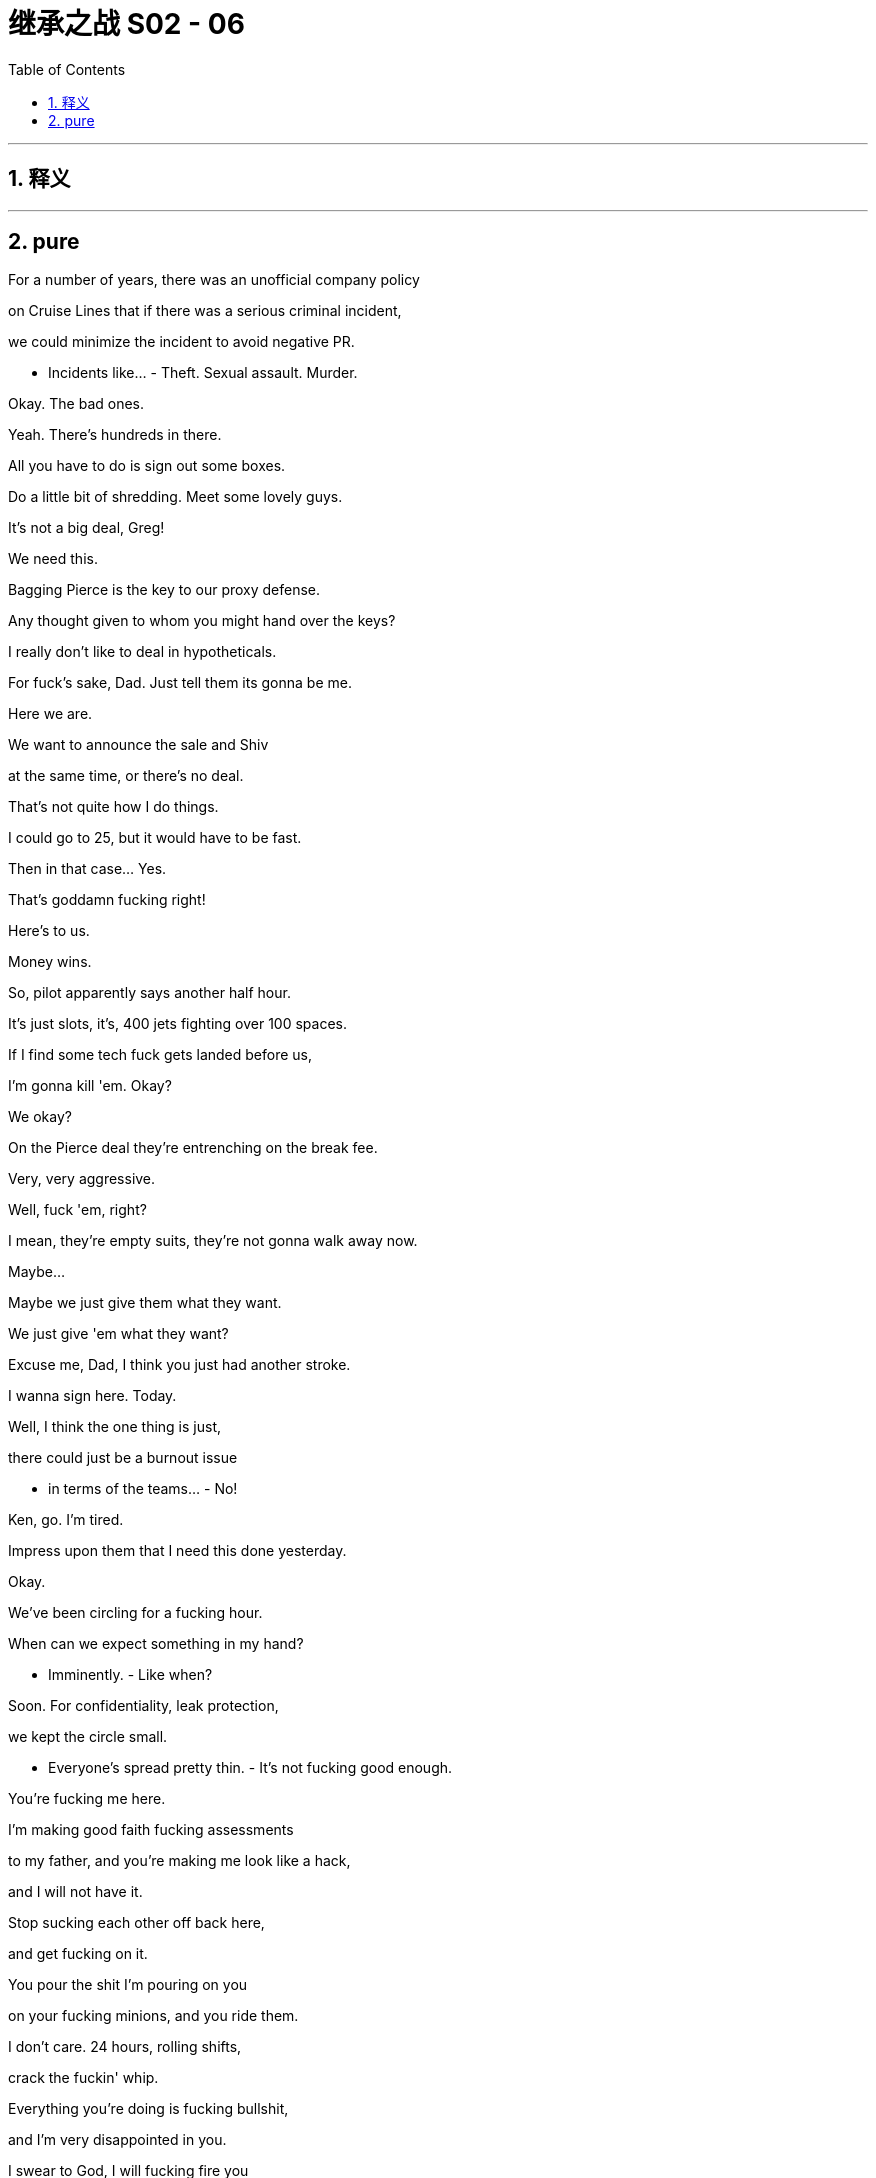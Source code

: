 

= 继承之战 S02 - 06
:toc: left
:toclevels: 3
:sectnums:
:stylesheet: ../../../../myAdocCss.css

'''



== 释义



'''

== pure


For a number of years, there was an unofficial company policy

on Cruise Lines that if there was a serious criminal incident,

we could minimize the incident to avoid negative PR.

- Incidents like... - Theft. Sexual assault. Murder.

Okay. The bad ones.

Yeah. There's hundreds in there.

All you have to do is sign out some boxes.

Do a little bit of shredding. Meet some lovely guys.

It's not a big deal, Greg!

We need this.

Bagging Pierce is the key to our proxy defense.

Any thought given to whom you might hand over the keys?

I really don't like to deal in hypotheticals.

For fuck's sake, Dad. Just tell them its gonna be me.

Here we are.

We want to announce the sale and Shiv

at the same time, or there's no deal.

That's not quite how I do things.

I could go to 25, but it would have to be fast.

Then in that case... Yes.

That's goddamn fucking right!

Here's to us.

Money wins.

So, pilot apparently says another half hour.

It's just slots, it's, 400 jets fighting over 100 spaces.

If I find some tech fuck gets landed before us,

I'm gonna kill 'em. Okay?

We okay?

On the Pierce deal they're entrenching on the break fee.

Very, very aggressive.

Well, fuck 'em, right?

I mean, they're empty suits, they're not gonna walk away now.

Maybe...

Maybe we just give them what they want.

We just give 'em what they want?

Excuse me, Dad, I think you just had another stroke.

I wanna sign here. Today.

Well, I think the one thing is just,

there could just be a burnout issue

- in terms of the teams... - No!

Ken, go. I'm tired.

Impress upon them that I need this done yesterday.

Okay.

We've been circling for a fucking hour.

When can we expect something in my hand?

- Imminently. - Like when?

Soon. For confidentiality, leak protection,

we kept the circle small.

- Everyone's spread pretty thin. - It's not fucking good enough.

You're fucking me here.

I'm making good faith fucking assessments

to my father, and you're making me look like a hack,

and I will not have it.

Stop sucking each other off back here,

and get fucking on it.

You pour the shit I'm pouring on you

on your fucking minions, and you ride them.

I don't care. 24 hours, rolling shifts,

crack the fuckin' whip.

Everything you're doing is fucking bullshit,

and I'm very disappointed in you.

I swear to God, I will fucking fire you

if you keep monkeying around... Put the fucking snacks away.

I don't wanna fucking hear it!

We've been circling for a fucking hour.

Tell them we're running out of gas!

Okay, you.

It's time for that most magical time of the quarter.

- Audit committee. 10-Q. - Sounds amazing.

Shiv. Come on. Shadow me, Shadow.

Frank, my dad's a prick. Come on.

Nothing... I got nothing.

You know what he promised me.

- And they're all up there. - I can't get into that.

What, you like this? You like being left behind?

There's limited attendance at Argestes.

They only have a certain amount of platinum passes,

- and that's all there is to it. - Yeah, right.

Because it would be impossible for them to get any more?

It'd mean finding printers and ink, and...

Inconceivable, right?

This is humiliating for you, too.

Come on, soldier. Let's go.

Now, I like to recite Prufrock internally

while we check we're GAAP compliant,

but feel free to use whatever method you prefer

- to numb the pain. - No. Fuck this. I'm going home.

- What... - I am going home.

- Come on. - I have shit to do. No.

I'm making a call on this.

Your dad asked me to take you through this stuff.

Well, you can tell my dad I made a decision. Okay?

It's Cruises.

Hi.

No, I can't talk, sorry.

Time is what I'm indicating here.

Mr. Roy.

- Welcome back to Argestes. - Thank you.

- Mr. Roy... - Yes.

- Welcome back to Argestes. - Thank you.

Programs, and suggested itinerary.

Itinerary, great.

'Cause I'm really hoping to get into some...

"Airbus culture hike", that sounds heart-breaking.

- Thank you. - Enjoy your stay.

Look at you scanning for influence like a yuppie Robocop.

So, what are you rocking for the panel?

Jacket or no jacket?

Right, like I'm gonna fuckin' tell you, dude.

- Fuck off. - Okay.

- Strategic advantage. - Fine. But fair warning,

I'm thinking of no socking it.

Rockin' some horny ankle cleavage.

Scary.

- I'm scared. - Yeah, you should be.

Or am I just saying that to psych you out?

There.

- Sir. - Excuse me.

- My sherpa, what's cookin'? - Yeah, just... just...

Might've just touched Bill Gates.

Did you check out the acoustics

on my room for my talk?

- I... - And did you get me on the culture hike?

And what did I... what did I get in my chalet?

Did I get the nut and fruit box

or the champagne and paperweight?

Nuts.

But... But the talk venue's great.

It's the same one as Roman and Ken.

- Okay. - Yeah. And...

And don't worry about the nuts. The...

The cashews are the size of boomerangs.

Okay.

Thanks.

Nice vest, Wambsgans. It's so puffy.

Thank you, Roman.

What's it stuffed with, your hopes and dreams?

Hiking boots. They're pristine.

Here we go.

All right. All rise for Pope Big Dick.

Hello, Rhea.

Mr. Roy.

You know what I need.

There.

Yeah, just to say, I don't know how

up to speed you are, with all of the details,

but, just to say that we're all lined up

for the ATN strategy announcement.

Yeah, same shit.

Different wrapper.

Well, I hope we're not gonna... We're not gonna go with that, banner, but we...

You know, we settled on, "We're listening."

- It tested great. - It tested fine.

Do me a favor.

Is that Sandy Furness?

Yes.

- Yeah, yeah. - Well, keep talking.

Keep talking.

- Yeah. - I don't want a bump in.

- Not here, not now. - Okay.

Vipers would love it.

Gladly... We'd be honored to be your talking partners...

So, basically, the talk is a celebration of

putting audience input front and center.

And hopefully be really inclusive

and quite changey after recent events,

because ATN Citizen is essentially

very similar but with the option of...

How's he... How's he looking?

Is he healthy?

He looks...

- Not really. - He looks a little enfeebled.

- Yeah. - I'd say.

I heard... I heard, maybe...

maybe syphilis?

What? Really?

- Interesting. - And that's definitely...

You don't really hear much about syphilis these days.

Very much the... The MySpace of STDs.

Excuse me, Logan.

I, just spoke to Karolina.

It came through.

They're asking for a response.

Get a room. But slow. No ripples.

A room?

Sorry. The magazine contacted Cruises directly.

- Who at Cruises? - Hello?

Just Florida PR.

Obviously, they thought they could get someone

who might spew if they went low on the food chain,

but I had 'em all briefed.

What have they got? How much have they got?

We don't know.

All they're requesting is a response on one element.

- Karolina said we had two weeks. - Yeah.

Well, I don't know where Karolina got that from,

so, I... I cannot speak to that.

So I have Shiv on the line, if that's...

Shiv, you're on speaker.

So, what the fuck is going on?

I hear there's a big muck-rake piece coming in on Cruises?

- Yeah, that's right. - So, what's in it?

We don't know exactly.

I'm sorry, who is this?

Hugo Baker, Senior Vice President Comms

for Parks and Cruises.

- Hi. - Wait. Is Dad there?

Does he know I'm on this call?

- I'm here. - Okay, so,

tell me again, how... How did this happen?

Well, we had a tip off some time ago.

New York Magazine working on a substantial piece.

They're, only giving us limited allegations

and asking for a response.

Okay, so there's a bomb about to go off,

and do we know what the fuck is in it?

Why do you do this, Dad? Why do you hoard information?

What you don't know can't hurt you.

Obviously, we are confident on our position,

regardless of the allegations.

And, this'll drop when?

Well, online first, thirty-six to forty-eight hours.

So, yeah. Not two weeks.

Again, I've no idea where that came from.

So, this sinks Pierce, right?

If you don't get that done and signed off before this drops, then...

Can we kill it?

No, you can't kill it. Key.

I've killed bigger.

No, not in the last five years.

Respectfully, Shiv, take a beat. You're new to this, yeah?

Yeah, and thank fuck for you I am.

This stinks of stale, pale male,

and you need an outsider to advise.

- Cease and desist, right? - Yes, Hugo. We're on that.

No, we go, how deep are their pockets,

fuckin' scare the shit out of them.

Yeah, get word around,

our lawyers will go balls to the wall,

say he's super pissed.

Subtext is this is personal, we're feeling vindictive,

get the senior management asking where they'll go

- if we bankrupt them. - Dad, cease and desist

and a full-on shit-flinging freak-out is very high risk,

but we could get them to delay.

Tell them we'll get into it all with them,

we'll cooperate, play it all out, - and then stiff them. -

We could offer up morsels in exchange for postponement?

We might be able to find something,

- maybe out of the studios? - No.

Bigger. Juicier.

People who are... Sorry.

Fuck, I'm sorry.

People who are writing about cruise abuse scandals

are not gonna be getting all kissy for a plot twist

- on frat baby two. - No. Delay is too soft.

Dad, ignore him. Accelerate the deal.

What the fuck do you think we've been doing, Siobhan?

Well, I have no fuckin' idea, Dad,

because you never tell me anything.

Cave on everything,

get them to at least sign a letter of intent

before the story breaks, it should hold.

No, Dad, we go for the piece, we scare them into thinking

what they have isn't solid,

just fuckin' kill, kill, kill.

Ken, you're on that.

Start sprinkling how fucking unreasonable I am,

Gerri, foot down on the deal. LOI if we need,

they're half-pregnant. Let's finish the fucking job

- before this breaks. - Sure, but I have to say

- just legally... - Now.

I need it now.

What money's floating this year?

You mean for a white knight?

I could see what Roman could scratch up.

- Tom? - Roman's hungry.

All right. Shiv, let's get you out here.

- I need your help on the optics. - Excuse me?

No. I... I am not flying out to Argestes

to be the face of this.

Then what the fuck are you doing on the phone, Siobhan?

So, welcome everyone,

to the Airbus Cultural and Leadership Walk.

We're gathered here today with a commitment

to sustainability and stewardship.

So, this place-based learning today will focus on

creating opportunities for you to gain the...

- Sh... Tom! - Perspective for...

Sorry, Tom?

Tom!

- Buddy. - Problem.

You're not picking up?

- Dude, this is a great group. - Sorry.

You did good.

It's like I've fallen into a barrel of deal tits.

Yeah. So... So, there's a thing about your talk.

My talk?

Yes.... When it got circulated,

legal and comms wanted you to be aware that

maybe we shouldn't go with "ATN: We're listening."

Okay. I mean, I really do like, "We're listening."

It sounds like... I mean, it sounds like we're listening.

- No. Sure, it's just... - Yeah.

It's just, there's apparently, in the EPG

on the set top boxes,

the voice activation mode, it does...

Like, there's a gray area in terms of our data collection,

so that we are kind of like,

We actually are listening.

We're listening?

It's complicated, but... but, yeah.

It seems that we are sometimes,

listening quite aggressively.

- We're listening? - Yeah.

But it's just to, like, maximize the user experience.

But if that was to break,

- maybe... - Fuck!

So, yeah.

So, the question is, is it a smart thing for you to be saying,

"We're listening",

when we are indeed listening?

Why was I not aware of this?

Well, it's basically legal, the guy said.

But he didn't wanna put that in an email,

- so... - What am I gonna call it now?

I don't know. Maybe...

They suggested "we hear you." Is that any better?

We tested this, Greg! God damn!

- Yeah, I'd love to. Yeah, yeah. - Great.

Everything is okay?

Marcia.

It's possible that some things will come out.

Nasty things.

People will say things about me, about the company.

I might need to know you're with me.

Logan...

when I am with someone, I am with them.

Look at me.

I know who you are.

Rome.

You see that guy?

Asgarov.

Eduard. Him?

Your dad is intrigued by sounding out big money,

in the event that the Pierce deal goes under.

Well, it's a done deal though, right?

Yeah, I don't know.

Could you start a conversation

in case we need an emergency exit?

White knight, go private?

With Eduard?

In his loafers made from the skin of... I don't know,

what is that? Human rights activists?

His dad has a hose attached to the central bank.

He's apparently conceptualising a 300-year investing horizon.

So, this is what, make-up sex?

This is you grinding yourself against me

and saying sorry for not telling me about Shiv and Dad?

Roman, your dad wanted Tom on this. I said you.

Come on, please.

I don't know what the world is gonna look like in 36 hours.

Just... Just do what you can.

I don't know if it's wise for us to be seen talking.

I can take a bit of tittle tattle.

Well, you're an old rhino.

I'm just a flighty, little sparrow.

We'd like to ink it here tomorrow.

Sure... I mean,

we appreciate the need for expediency from your end.

From what I understand, we're still some distance apart.

The break fee?

Tell your crowd if they push, we'll cave.

Undermining your own position?

Could you sue yourself?

Listen, Rhea.

Can you persuade her that if she doesn't sign here tomorrow,

we might walk?

Later....

I hear the culture hike's the hot ticket.

But I'm not sure you're crazy about either one of those things.

- For tomorrow? - So, 11:00 AM,

we've got Thomas Fisher doing "Qualities of Inequality".

- What difference... - Right.

Look who it is.

Daddy's boy.

I hear your staff are all killing themselves now.

Yeah, at the thought that you could be their boss.

Which you never will be.

No, sure, because of all the acquisitions

you guys are making, like, really bloating yourselves up?

There's a 75-dollar Cobb salad here.

Dude, you should buy that, use that as a defense.

Yeah. Yeah, maybe.

Either the Cobb salad or something else tasty.

That's... scary. What could that be?

Is it a hamburger? Is it calamari?

Is it fuckin'... Dude, is it Napster?

Look, I'm just gonna say, honestly,

we have something coming in,

and it's gonna make your deal untenable. So...

I thought, as a friend, I should mention it.

That's kind.

That's like BFF shit right there.

Look, I'm not fuckin' with you, Stew.

I swear on my children's lives

that right now, we have a deal in the bag

so big that it's gonna kill your approach. Okay?

And I feel a certain level of regret

about how things have panned out between us.

The thing is, Ken, and due respect...

I really don't trust you.

So... So, wait a second. So...

So, we're gonna go with, we...

We're gonna go with, "we hear you"?

"We hear you". Yeah.

Are you still worried?

"We're listening", "We hear you"?

It's the same problem, isn't it?

Well, it's maybe less active.

You know, it's... it's more... Couldn't...

"Couldn't help glimpse you changing unless,

we put a spy cam in your shower."

"We hear you".

I think it's a problem. I think it's a problem.

We're... we're listening, we're hearing you.

I think it needs to be like, "We're hearing," but...

but nothing that's gonna bite me in the ass.

Yeah, okay.

- You know? - So maybe it's like, ATN

We're here for you", and "here" spelled H-E-A-R.

"We're hear for you"? That's just jibberish.

"We hear for you"!

Okay. "We hear for you." Yeah.

So that might be like, "We... We... We hear for you,

man, 'cause you don't need to hear. We hear."

- Yeah, we... - And also... also,

"we're here for you." Right? Is that...?

- Yeah. "We're your guys." - Am I making sense?

It's good, because it's like, it's not clear exactly what the hell it means,

- so, lots of wiggle-room. - Yes.

- "We hear for you." - "We hear for you."

- Yeah. - Okay.

- Okay. Wamsgans. - "We hear for you."

Excuse me, Eduard. Sorry, don't mean to be rude.

I'm, Roman Roy.

- Man. - How you doin'?

Do you think we can talk for a minute?

Sorry. Thanks.

So, how you doin' with...

You know, just walking around, getting pitched to fuck.

Yeah.

I hear you're in trouble.

The proxy?

No. I mean, we're under pressure,

but, yeah, nothing we're worried about.

- Thanks. - Right. So...

you wanna hit me up for my big bag of swag?

Borat the fucking pipeline piece of shit?

No. Come on, man. You're a discerning fellow

that everyone, like... You know... Are you kidding me?

You're like fucking Warhol of, you know...

- of... - Of?

- Of? You know where I'm from? - Stanford?

I mean, Originally... No, I don't.

I do not know where you come from,

and you know what?

I'm embarrassed about it. I would like to know.

Man, the shit happening in Baku...

I'm serious.

You're laughing at us? We're laughing at you.

What is it you're, bringing to me?

Other than a begging bowl?

No begging bowl here. Just, you know,

offering you some, maybe, investment, opportunities.

You're a fucking news guy, right?

- Yeah. - Why is the news so...

- You know? - Yes.

- No, I know... I know. - Yeah.

It's very... Yeah. I don't know why the news is like that.

- I hate that. - We can talk about that.

Sure. Absolutely.

Yeah, the news with a positive agenda.

A positive agenda for my region.

Okay.

But independent. Real stories we'd fund, but hands off.

- Right. - Objective.

A hundred percent independent?

But from our point of view.

All right. Yeah. That's a really, really enticing project, yeah.

I'd like to keep the conversation going.

- Great. Good talking to you. - Yeah.

Sorry. Big fan...

of... of all your money.

Thank you.

What's going on?

You... You doin' the old cocaine?

Could I get... Maybe get a little bump?

Bump? Greg, what happened?

It's like a power party out there.

Like, tech titans and, like, supermodels, and...

I just need a little boost.

Okay. Well, good luck with that.

- Dude, come on. Come on. Stop. - No.

They don't have paper towels. They've gone all green and shit.

Dude, seriously?

So, all of a sudden, I find myself in charge of like a billion-dollar budget,

and it's really exciting. And it's... And it's...

I thought I would... I thought I would...

You know, I would suffer from the pressure,

but I fucking love it. I really love it.

My God. Shiv! What the fuck?

- Nice to see you too, Tom. - Nice to see you.

How are... Why didn't you tell me you were coming?

It was a last-minute thing.

- Hi. Shiv Roy. - Pleasure. Nia.

Of course. Yeah, congratulations on the IPO.

- Thank you. - Would you just...

- Could you give us a moment? - Yeah.

- See you later? - See ya.

But you're here.

- Hope that's not inconvenient. - No! No.

No, I'm not being... No. It... It's nice.

This. It's just... You know, you're often...

It's unsettling. I mean, the texts.

Yeah, sorry. It's... I've just been busy.

Whatever.

There's a potential crisis coming....

There's a journalist looking into cruises,

and there's a big piece coming.

Okay.

- What? - We don't know exactly.

- Come here. - Shit.

Are... Are they scapegoating me? Is the piece about me?

No, the piece hasn't come out yet.

- No one's read the piece. - Is this about... No. Okay.

Nothing has happened. No, we're jamming it up.

I'm just telling you what I know, okay?

Okay. Have I gone red? I feel like I'm going red.

Suddenly everyone wants me here.

- Gerri called. And Rhea called. - Right. Rhea?

Yeah. Suddenly I'm everyone's favorite piece of blast protection.

- Right. - Yeah.

- Bullet-proof tits or something. - So... So what...

What do they want a quote on? Did they ask for me?

Tom, the piece is not about you.

But there's a trail from... There's a trail from Mo

to Bill to me. You're safe.

- Which is good, but... - Yeah.

I'm on the outside. I don't know anything.

- That's why I'm useful. - Yeah.

Okay.

Were you trying to bang Nia Bayton?

Excuse me?

Nothing.

Well, no. God! No.

- Shiv. - Right. Fine.

Shiv.

I mean, I wasn't. But if I was...

that would actually be, under the arrangement, okay.

You know?

- Tom. I know her. - Well, you know of her, but...

It would be a bit fucking awkward.

Just use your common sense, okay?

Right, 'cause I might say that, you know,

spending the night with an actor

in a play financed by your brother

and not telling me for ten days was a little bit... awkward.

Come on. Nia's a real person.

With a face.

Fine.

No.

Okay.

So, anyway. It's nice that you're here.

Yeah, I missed you.

How'd it go?

He might be good for infinite billions,

but he wants a front news channel to spew propaganda.

- We into that? - I guess.

- Depends on the numbers. - Right.

Plus, the whole... I mean...

Obviously, it's an ethical minefield.

Sure. Of course.

But if we took a position of "fuck it"?

Well, that's an interesting ethical position.

Silo it off?

Well, what is it? Why's he got me chasing this?

He still hasn't told you?

Pathetic, isn't it?

- I don't know. I can't say. - Right. Course.

Course not.

You know, right now, if, you know...

If anything happens to him, you're on the piece of paper

as the next ruler of the kingdom.

I think I've been made well aware of how unlikely it is that will transpire.

Sure. Right. But you know how you're...

so efficient and good at your job?

- Well, thank you. - But also sort of, like,

invisible? Like wallpaper, like a...

boring old sort of nothing.

Like a competent kind of clever filing cabinet

that everyone seems content to have around?

- And I'm like a fucking - rockstar moron. - Right.

I mean, obviously, these are our public profiles,

not our true essences.

I have thoughts, but continue.

Well, just floating, like, is there an angle here,

for a team up?

Like, me, kind of a Jagger-Tarzan,

fronting things up and swinging through trees

with my little dick, singing and killing shit,

and you, back home, cooking us soup,

and making sure the numbers are right.

Rockstar and the mole woman?

You're really selling me.

But it would be chair and CEO.

Or CEO and chair.

And you will get properly "fuck you,

fuck you, I don't even care about climate change,

I'm in New Zealand with my own private army" rich.

Not like some pathetic asshole beach house

on the Vineyard rich.

It's late.

Off you go.

Thanks, mole woman.

Thanks, rockstar.

Night night.

God. Here I am.

Is he gonna make me take off my shoes?

- You slept okay? - Couple of hours. The usual.

What am I supposed to do with this?

- You wear it, Nancy. - Absolutely not.

Come on. Join the fun.

A show of false humility. Everyone wears one.

Zuckerberg wears one.

Hand me a pen and I'll write my name across my face.

You okay for this?

I think I made my position perfectly clear,

but for whatever reason you felt it urgently necessary

to put me in transit for grapefruit juice

- and a plate of eggs. - You should go at your own pace,

absolutely, that's imperative.

I just think this is such a good deal for you.

For... For us.

That it's worth a little haste.

So, we have a little room for signing right in there.

Just in and out, and boom. You okay?

Is it the altitude?

I don't know. Maybe. What... what's...

- What's with the...? - Yeah, let's...

- Let's move you around. - No, no. No.

I'm not in a fucking wheelchair. You don't...

I'm good. I'm good.

- Sunglasses. - Yeah.

I just had a call from Karolina.

The magazine is not cooperating.

They feel bullied, and the piece might go up

this morning. Print, Monday.

Fuck, fuck, fuck.

Well... When? How long do we have?

Hours. Maybe minutes. I...

What do we do? Do we bail?

Dad?

I'm thinking.

We should leave. We need to get out of here.

Let's leave. We go..

Apologies.

Well, I feel like the belle of the ball out here.

Very discreet.

You're happy with this table? Visible enough from all sides?

It's all quite adolescent, isn't it?

So, we're there. Correct?

Happy about the break fee, the rest?

Sorry, did I miss the preamble? I heard that you were

going to apologise for your outburst at Ternhaven.

I... I... Sorry. I'm tired.

Well, that's appreciated.

My dad is just reflecting our desire

to get this concluded as swiftly

- and amicably as possible. - Yes.

Every day a letter, a meeting, a call.

I'm afraid my metabolism tends a little slower.

We're due a check-in with the cousins later on this afternoon.

Yeah, but we can sign.

We are ready to sign.

- Ken? - Yeah. Right in there.

We thought we could sign and then have a nice breakfast - out here.

But before we do, I...

I think there's perhaps a wider conversation to be had here.

We would be interested in exploring the option... I'm sorry. I...

I can't concentrate until I order.

Good God, the prices.

I'll. I'll just have tap water, thank you.

No, no, thank you.

We would be interested in exploring the option

of a bonus based on PGM performance.

Of course. We could cover the legal fees.

Your side, outside counsel.

The whole thing.

Well, this... this isn't really for us to discuss here, surely.

Well, I think I've explained, there's a limit to our patience.

Logan, I think perhaps we're not going to agree

to anything over watermelon.

Well, what's it gonna take?

Why are we still fuckin' around?

I think perhaps we all need

a little less sunshine and vinegar.

It always gets a little testy at the end. We're all good.

Nan, is there not a way we could sign the LOI at least?

Dad, I'm wondering if

maybe we should get to our next appointment?

Yeah, sure. Sure.

Why don't you do that? Let us chew a while.

- Soon. - See you later.

So, what do we think?

It's bad, but not... I don't know.

We should have gone at them harder.

Paper copy. Now.

Coming up from reception in two.

So everyone in the fuckin' world has read it except me?

Okay, so where's the link? Why did no one send me the link?

Just fucking Google it.

Google what? I don't know what we did.

"Brightstar roller coaster rape."

- Give me something. - Sending link now.

Thank you.

Well, fuck me.

Do you think they could make this text any fucking smaller?

This is pretty gray.

Yeah, but also vivid.

Great work on frightening them off.

Good work on stalling.

I'm reading.

- Thanks for coming. - Yeah, sure.

Is everyone here remedial at reading? Come on.

Is it me or is this bullshit? Maybe this, maybe that.

- Rome, careful. - Is this one of those things

that I need a woman to explain to me why it's bad?

- Shiv? Is it bad? - Don't fuckin' ask me.

I'm not your grope Geiger counter.

What do you think, Rome?

I do think it's bad, but it's not that fuckin' bad.

Fuck.

What's the protein?

They found a woman, Keerson.

She was working the cruises back in the mid '90s,

name-checks Lester McClintock.

She says Uncle Mo asked for sex with her and the other dancers

to get their contracts renewed.

Were all of you in on this?

Did you all know this was coming?

- It's not ultra-detailed. - Amazing.

- So they fucked. - It says sexual exploitation.

Yeah, she's saying that she was one of the only ones

who refused to sign an NDA

and that we derailed her career as a result.

- Is that it? - No, look.

The old Hewson story, the woman that jumped and drowned...

what if something happened to her?

It's... It's just innuendo.

The dancer says that she heard stories of

dozens of other women who actually signed the NDAs.

Okay, but in terms of actual stuff?

There's not a lot of specifics. It's spooky words,

you know, data wipes, NDAs, shadow logs,

hiding cruise malpractice.

But cold hard facts, it's one woman in the 1990s,

not like 20 women four years ago.

Great. I'm glad we're able to do such good victim math.

Gerri's just saying it doesn't necessarily - punch through.

Sure. But you know...

- this is not okay. - We know it's not okay, Kendall.

We're preparing a corporate response.

Do we have outside PR?

Pinks passed. We've got J Preston.

No, seriously?

They're three disgusting, old, white dudes.

They'll probably just say they're money-grubbing sluts.

- It's bad PR to hire them. - I mean, call me sociopathic,

but doesn't this all seem a tiny bit...

quaint in comparison to the past few years?

He's right.

It's cultural splash back.

We're being punished for the sins of others.

No one real gives a fuck.

No, no. We... We can't be seen to minimize.

I think we need to loudly and quickly say

that this is not okay.

I think the question is what closes this down fastest?

Do we say it's something and we'll fix it,

or it's nothing and fuck off?

Something. There have to be consequences.

Nope. Condemn and move on. It's just good advice.

If we get into it all, they'll never be satisfied.

It's bullshit. It's all about me.

It's not real, it's not honest.

They don't give a flying fuck for these poor bitches.

They hate me.

So, no! Condemn and move on.

New circus in town tomorrow.

What about the, panel? Kendall?

Roman? Do we cancel?

No! Fuck no!

No. Obviously not, no.

- I meant... - Obviously, it'd be great

if we do go ahead with it, to, have a person

who could speak to it in terms of...

A woman.

- Gerri? - Well, not legal counsel.

That gives the wrong sign.

No, I mean... It's something of a no-brainer.

I... I don't know, I...

- Come on. I just got here. - Shiv.

Would you? Please?

Come on. I'm not good enough for an invitation,

and suddenly this blows up and you wanna jam it up my...

fucking uterus and smother it in estrogen? Please.

No, I... I'm not fully briefed.

We don't need Shiv. I can do it.

We can do it.

Fine. We could do with your help,

but fine.

Okay. Let's get out there.

- Walk of shame? - Yeah.

Everybody out. Business as usual.

So, you want me to touch base with Rhea,

- take the temperature? - No, no, no, no, no.

No one speaks to Rhea.

- Me, Laird, no one else. - Right.

Shiv, you're with me.

Little miss fucking credible?

Logan, your 6:00 PM canceled.

- Also, your 7:30. - Qatari money?

He said he'd meet for coffee.

Wary about dinner.

And Jack canceled dinner.

Playground bullshit.

Everyone's waiting to see how it plays out.

Hang back a second.

What's up, dude?

I guess if you did have something going on,

you know, like, deal-wise, it's kinda, like,

dead in the water now, right?

Like some of the women that went on those cruises.

Ken, I'm so sorry, bro. I feel for you.

- Hi. - How are you?

Okay.

- You? - Yeah.

Good.

Jamie...

- You've seen? - Yeah. It's not good.

- No. - It's not good for the Pierces,

it's not good for the proxy fight.

- I need to speak to Rhea. - I've tried calling.

Several times.

I'm wondering, in any event,

if I'm the right flavor of person to be reaching out.

Now my reputation seems to be a fluctuating currency.

But, young Siobhan, she's as close to T-Bills

as we're likely to get.

Dad?

- Christ. - My God. Dad.

- Jesus. - Dad?

- Are you okay? - Yeah, yeah, yeah. We're fine.

We're fine.

- I'm fine. I'm fine. - Okay. We're fine. Thank you.

Hi.

Sorry I couldn't meet you for coffee.

I've had wall-to-wall meetings.

No, it's... it's fine.

You're hiding from us. I'd do the same.

How's your dad?

The rumor mill is saying practically dead.

Yes. Fine. It's... It's the altitude.

So...

The piece. I'm sorry for all the fuss.

You know how these things are.

No, I... I don't, actually.

Okay. Well, for a few days...

you know, people step away from you

like you farted on the dance floor

but you ride it out. It's no big deal.

But you're here. Checking in.

Yeah. Well, I was surprised that you called.

The acceptable face.

Right.

So, you heard the piece was coming,

and you're still pushing this?

You must really want this to happen.

Well, I'm easy come, easy go.

And, where is everybody else's head at?

Well, some of the cousins are still reading,

which is surprising, because...

they have views on the new Jonathan Franzen

three days before it fucking hits the shelf.

Comfy on the fence?

Yeah.

What about Nan?

She's quite unhappy.

She doesn't like a muddle.

Well, I'm around if she has any questions,

or to allay any fears.

- Sure. - Thank you.

I guess our first question might be

did anyone kill any girls on your boat?

No.

And, you know, statistically speaking,

liners have a high death rate simply because of the alcohol,

and the profile of the people who tend to...

Yeah, but the fact that I'm even having to ask...

Dead girls, boats?

It's unpleasant on the tongue.

Well, perhaps the family would be more comfortable

seeking another source of investment.

I like your dad.

But...

what sort of a problem are we looking at here?

Are we in the middle of the storm,

- or is this the first raindrops? - No, my dad has assured me

that this is not a major issue.

Truth is it's in the balance.

I think we... they feel that

if it was just a few bad apples from a long time ago,

then maybe they can grit their teeth.

Well, that's going to be the line,

- so... - Good.

Well, Nan is coming to your panel,

so I'm sure your flacks are getting you all

jumping through hoops,

but if you could apply a nice tourniquet,

then maybe we could patch this up.

Yeah, it's just gonna be Roman and Kendall.

Right. Roman. Okay. Lovely guys.

- I thought perhaps you might... - No.

No, I'm not, fully briefed. So...

Yeah.

Could you get briefed?

I guess.

-This isn't really my mess - to clean up. - No. Sure.

But... And I mean, I don't wanna overdramatize,

but Nan gets cold feet and you can't buy us.

Your dad could lose control. He could.

That's real.

There are many different angles to me appearing on that panel.

Sure. I get it, honey. But listen.

All I would say is there is a time

to accumulate capital, and there is a time to spend it.

But whatever. My dad worked in an asbestos plant.

So...

It's all gravy, right?

And Roman, the safe place is the three Rs, okay?

- Yeah. - Regret.

It happened a long time ago.

Responsibility.

Belongs to individuals and not corporations.

Remedy. Super tough, super vague.

The move is condemn and move on. Got it?

- Yeah, got it. - Okay.

Right, and if you need to smash glass

in case of emergency,

it's enough of that and back to the session.

Family ownership and corporate continuity in the digital age.

Whatever the fuck that means.

So, listen.

I think maybe I should help out and do it.

- The panel? - What?

- Yeah. - Right,

but it's like nine minutes till show time.

Shiv, no. We already decided.

Yeah. We're all prepped.

Okay, fine. So, send out the two cover stars

for Toxic Male Monthly, and,

why don't we get Ted Bundy up there,

- make it a three-way? - Shiv, don't fuckin' pull this.

- Okay? We... We asked you. - Yeah, and I thought about it,

and I changed my mind.

- What do you think? - Me?

Well...

- It's difficult. - It's difficult.

I'm sorry, buddy.

Would you like a handjob and an Advil?

Fuck off then.

It's smart.

Shiv works.

It's smart? A sudden, last-minute line-up change?

Come on, man. It's panicky as fuck.

She's not even in the company.

It looks... kind of fucking cheesy...

- Yeah. - To be honest.

Like, throw our token woman at it?

Well, it can't be two men up there right now. It just...

It can't. Right?

I mean, if disruption is an issue,

the audience is expecting just Roys,

so, maybe... maybe we stick at two, and...

someone relaxes.

- Romulus. - What, pull me?

That looks like a humiliation.

Well, we could just say you got sick.

No. No, you don't bump me. That's bullshit.

Fuck that. Respectfully, Dad, why is she even here?

Because I was fucking invited.

No. I need to be out there, okay?

We need to hang tough, you know? Together. Family.

Okay, so let's just get Connor down here, then?

- Yeah, get Connor... - We'll all pile on

so no one's nose gets put out of joint. Is that...

- That's the important thing. - I will put your nose

- out of joint - You should say that on the panel.

That's a funny joke, Siobhan.

If you wanna know what I really think, I think

you should drop both these two, and I'll do it solo.

Someone thinks they're Beyonce.

Pretty desperate, Shiv. You know,

exploiting the situation for personal gain.

I'm just thinking about what's best for the firm. Okay?

Sure. Sure. No, that's...

That's coming through loud and clear.

She's a loose cannon. She is out of control.

Look, Dad. I don't care.

I can make this go away. I know this in my bones.

I don't need fuckin' flash cards.

I'm not officially in, so I have freedom of movement.

But if you don't want me, then I don't give a fuck.

I will go eat lobster and watch the fuckin' roast,

because it's all... it's all gravy, baby.

It's important to remember two fundamental things

about the news.

One: it's new.

All the things that are new.

The many news. The news.

Your boyfriend's really suckin' ass out there. - Two...

I'm sitting on the right when we're out there.

You know, I can see your bra through your sweater.

- Your dick's hanging out. - Guys.

- There's no way... - Guys, come on.

- Focus. - Ro, Ro, Ro.

Do you want me to get a booster seat for you,

when you're out there?

That's hilarious. Your period just came on.

We aim to evolve our coverage into something that is...

not only dynamic, but democratic.

And something that truly serves

our audience's ever-changing needs.

And that is why we like to say,

ATN, We hear... for you.

Thank you.

Thank you very much. Thank you.

- Well done, baby. - Good luck. Good luck.

Well?

Afternoon.

Where's Nan?

Thank you for joining us.

Next up, please give a warm Argestes welcome

to Roman and Kendall Roy,

joint chief operating officers

at Waystar Royco,

and political and corporate strategist, Siobhan Roy.

Welcome. You don't do many of these, Siobhan.

No. I'm... I'm hard to get.

I'm exceedingly easy to get.

So, I love this idea of corporate continuity

being a positive in the digital age.

But first, I wanted to give you the opportunity

to respond to the magazine piece, which came out today.

- Well... - Yes, well... Go ahead.

No, no. Go ahead.

I mean, I think the thing for us is...

we don't want to simply condemn and move on.

You know, we'll... We'll want to look into this,

investigate it thoroughly,

and then absolutely do the right thing.

I think we all have the same view on that.

And give us an insight.

Tough day for the company, Siobhan?

Well, obviously I've been, given the privilege of growing up

around the business, whilst also being able

to plow my own furrow on the outside.

She's been working in politics for ten years,

so don't hold out for a straight answer.

I wanna give you a straight answer.

Look, obviously, as you say, yes, it's been a tough day

for the company.

Sometimes there are... not errors, not misjudgements

in corporate governance,

- but... - Catastrophes?

Well, no, because it's not really about

corporate procedures here, is it?

It's about human decency

that transcends management structures.

I mean, you know, that's what's so abhorrent

about these stories when they come to light,

in whatever sector.

And sometimes it feels like,

"my God, it's... It's everywhere."

Yeah, that... that's absolutely right. - I mean,

the language... I just would say...

Yeah, we don't know.

Right now, we just don't know.

We haven't started the necessary investigation,

so that language is...

But absolutely, on the sentiment.

I think he's telling me to calm down.

No, no, no. Hell, no. No, I'm not....

I... You know, if this stuff is true,

doesn't matter to the victim

if these were isolated incidents that happened, you know,

many decades ago, right?

Right, and just because it did happen 25 years ago,

is not a reason to simply condemn and just move on.

No. No. Absolutely not.

You know, we've been accruing and maintaining brand loyalty

for decades, and that trust is a result of

knowing and respecting

- our customers... - Stop looking around.

You will hurt your neck.

To compromise that trust,

we'll take the necessary steps to make amends.

We'll do whatever it takes, you know.

We'll do whatever anyone wants.

You know, it's... it's about being completely unimpeachable.

And sometimes companies develop bad habits,

and you need fresh eyes, clean hands,

and new ideas to address those.

Yeah, I mean, that... That's, the great thing

about a company that's structured like ours.

We can do that while retaining core values,

you know, manage change.

He's good, right? He's great.

I think I'm a little more aggressive.

Sometimes I think you just need a good old fashioned dinosaur cull.

And who's the big T-rex in your sights?

No. I mean dinosaur attitudes.

Dinosaur values.

No, I would never go after my dad.

That's a sport others enjoy.

Tom. You did good.

Sorry I wasn't there for you before,

but, you know, "we hear for you" now.

No worries. You fucking shimmered.

- Thank you. - Was that all okayed?

Nice. Bring your daughter to the slaughter.

Tell the old dinosaur what you were gonna do?

I'm sorry.

"We will do whatever anyone wants"?

- Yeah. - Fuck it! Right? It played.

It's just words. There was no press anyway,

so who gives a shit?

What?

- What was that? - I was just dancing.

I'm sorry about Nia last night.

- You can do whatever you like. - Thank you.

It's not like I really want to.

- Really? - No.

Because, truthfully, when I saw you talking to her,

I wanted to smack her in the face and say,

"Back up, bitch. He's mine."

You should've.

I would've really liked to have seen that.

Yeah?

It was too much, Siobhan.

Dinosaurs?

Yeah. It was over the line. Shiv went over the line.

I... I think it was pretty clear

- that I was talking about... - No, it was clear. Yeah.

You tortured the old dinosaur. You barbecued him live?

Don't fuck with me!

No! Don't fucking touch him!

It's okay. Jesus, Dad.

It played well, okay? Word is it played well.

- It's okay. - Ro, are you okay?

Here.

- You all right? - You all right?

Yeah, I'm fuckin' fine.

Fucking leave me alone. I'm fine.

It's just a tooth. I'll get another one.

Ladies and gentlemen, as it's traditional

to roast us home from Argestes,

it's the Argie awards.

And please welcome your host for this evening,

Zell Simmons!

All right. How you doin'?

All right. Look at all you guys with your blazers on,

coming from Burlington Coat Factory?

That where y'all shop at?

I'm glad you guys are out here,

solving the world's problems.

I don't see you solving anything, jerk-off.

Yeah, that's like a guy sitting on a grain silo

in the middle of a famine, going,

"Why is everybody so down?

They don't have WiFi here?"

Did you talk to Roman? Is he okay?

Yeah. He said he wasn't gonna come.

But... But he was fine.

All right, who do we got here? Who we got here?

We got... The Roys are here! What's up, guys!

Shit, I hope he doesn't do me.

Ahoy there! Permission to never fuckin' board?

I think this is going to be a long bit.

I don't understand this tradition.

Why do we come to be insulted?

How is this entertainment?

I shouldn't even be joking about them like that,

because they're in the midst of a...

"hands on investigation".

Yeah, I hear there's a lot of deals going down here, too.

Man, someone's gonna make a sale.

To Waystar. I think that's great.

That's like the Hindenburg going down,

and they're like, "Yeah, hydrogen blimps.

Sign me up!

That's the future, baby!"

No, that's a horrible idea. It's worse than that,

at least nobody was forced to give a blowjob

on the Hindenburg!

Where are you going?

- You okay? - Yeah.

Look at Logan Roy, man. I love that guy, man.

- I mean, he's a very nice guy... - It's funny 'cause it's true.

Fuck off.

Nan.

- Nancy! - Let's talk later.

Here comes Rhea. Of course.

Let's talk.

I... I hope you're not swayed by...

I mean, you get these hothouse atmospheres,

- but we're good. - We'll talk.

- We're good though? - No.

But we can explain.

Look, it's... It's a tempest in a tea kettle.

Relax. I drink them by the pint.

Thank you. I am perfectly relaxed.

But if you want to talk about it,

- it's over. - Nan.

- Come on. Calm down. - A few bad jokes,

what, and you bend?

I think you're made of stronger stuff

- than these Palo Alto pricks. - It's intolerable.

I had a call with the family tonight,

on a number of matters,

and they've left it in my hands.

Which call? After... After our call?

Rhea, may I ask you something? Have you ever had

any communication or meetings with Logan Roy

- that I'm not aware of? - What?

Not...

- Not in terms of... - Are you trying to figure out

what your attorney would let you say?

- No! I have always acted with... - I have been rolled.

I have been sand-bagged.

This is a good deal!

You spoke to Logan on the 13th.

What was the nature of that discussion?

I do not recall. It could have been any number of...

I would like your resignation.

I don't appreciate being hustled.

This is a good fucking deal!

You won't get a deal like this again.

It is a good deal,

and I have never had anything in mind

other than what's best for Pierce.

Horse potatoes.

You work for Rhea Jarell.

And as long as our interests were aligned, it was fine.

You'll be hearing from the lawyers.

I haven't finished.

Good night to you both. Good riddance to bad rubbish.

You turn this down

and you're fucking your whole family.

I think my family will be fine,

but thank you for your concern.

- Let's go. - Wait!

We haven't finished! We haven't fucking finished!

Do you hear me?

We haven't... Stop! Stop! Stop!

Do... Fucking... Stop! Stop!


